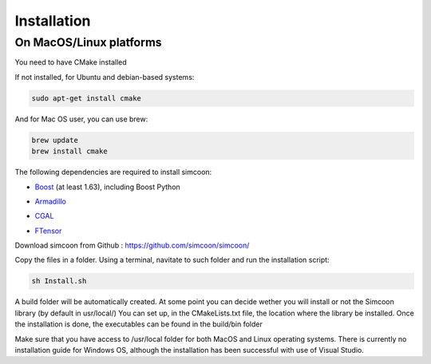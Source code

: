 Installation
========

On MacOS/Linux platforms
----------------

You need to have CMake installed

.. image:: _static/CMake.png

If not installed, for Ubuntu and debian-based systems:

.. code-block:: none

    sudo apt-get install cmake 

And for Mac OS user, you can use brew:

.. code-block:: none

   brew update
   brew install cmake

The following dependencies are required to install simcoon: 

- Boost_ (at least 1.63), including Boost Python
.. _Boost : https://www.boost.org
- Armadillo_ 
.. _Armadillo : http://arma.sourceforge.net
- CGAL_
.. _CGAL : https://www.cgal.org
- FTensor_
.. _FTensor : https://bitbucket.org/wlandry/ftensor

.. image:: _static/boost_logo.png
.. image:: _static/Armadillo_logo.png
.. image:: _static/CGAL_logo.png

Download simcoon from Github : https://github.com/simcoon/simcoon/

Copy the files in a folder. Using a terminal, navitate to such folder and run the installation script:

.. code-block:: none

    sh Install.sh
    
A build folder will be automatically created. At some point you can decide wether you will install or not the Simcoon library (by default in usr/local/)
You can set up, in the CMakeLists.txt file, the location where the library be installed. 
Once the installation is done, the executables can be found in the build/bin folder

Make sure that you have access to /usr/local folder for both MacOS and Linux operating systems. There is currently no installation guide for Windows OS, although the installation has been successful with use of Visual Studio.



